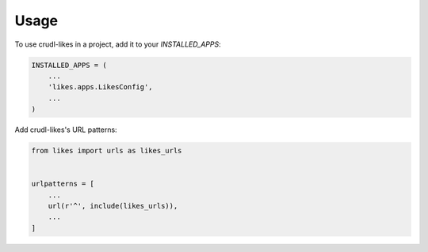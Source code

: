 =====
Usage
=====

To use crudl-likes in a project, add it to your `INSTALLED_APPS`:

.. code-block:: python

    INSTALLED_APPS = (
        ...
        'likes.apps.LikesConfig',
        ...
    )

Add crudl-likes's URL patterns:

.. code-block:: python

    from likes import urls as likes_urls


    urlpatterns = [
        ...
        url(r'^', include(likes_urls)),
        ...
    ]
